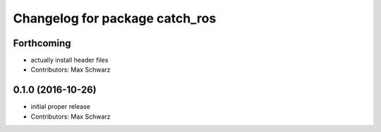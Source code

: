 ^^^^^^^^^^^^^^^^^^^^^^^^^^^^^^^
Changelog for package catch_ros
^^^^^^^^^^^^^^^^^^^^^^^^^^^^^^^

Forthcoming
-----------
* actually install header files
* Contributors: Max Schwarz

0.1.0 (2016-10-26)
------------------
* initial proper release
* Contributors: Max Schwarz

